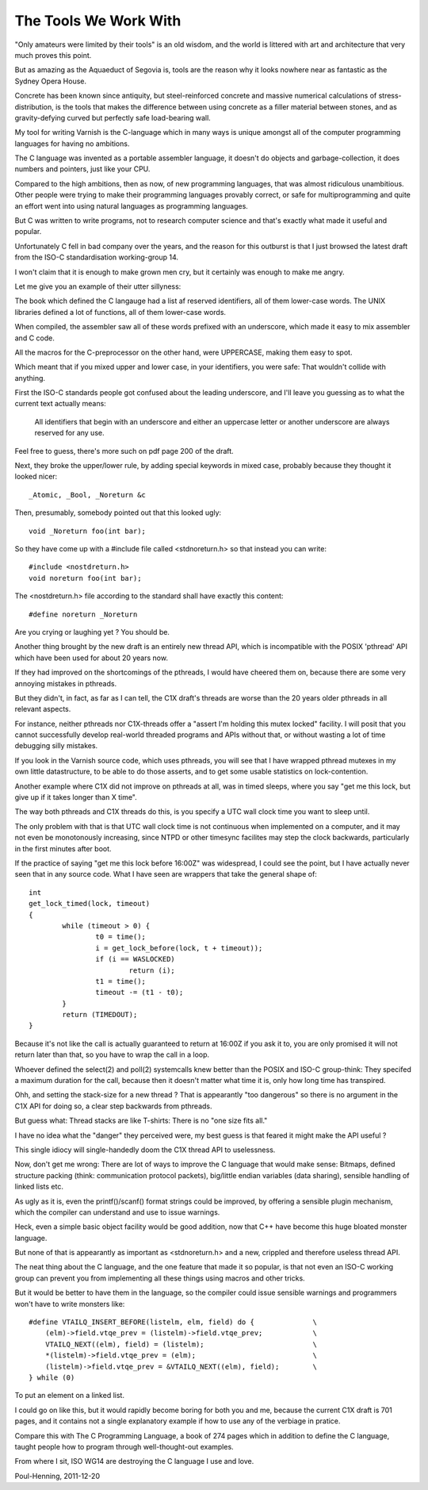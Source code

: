 .. _phk_thetoolsweworkwith:

======================
The Tools We Work With
======================

"Only amateurs were limited by their tools" is an old wisdom, and
the world is littered with art and architecture that very much
proves this point.

But as amazing as the Aquaeduct of Segovia is, tools are the reason
why it looks nowhere near as fantastic as the Sydney Opera House.

Concrete has been known since antiquity, but steel-reinforced
concrete and massive numerical calculations of stress-distribution,
is the tools that makes the difference between using concrete as a
filler material between stones, and as gravity-defying curved but
perfectly safe load-bearing wall.

My tool for writing Varnish is the C-language which in many ways
is unique amongst all of the computer programming languages for
having no ambitions.

The C language was invented as a portable assembler language, it
doesn't do objects and garbage-collection, it does numbers and
pointers, just like your CPU.

Compared to the high ambitions, then as now, of new programming
languages, that was almost ridiculous unambitious.  Other people
were trying to make their programming languages provably correct,
or safe for multiprogramming and quite an effort went into using
natural languages as programming languages.

But C was written to write programs, not to research computer science
and that's exactly what made it useful and popular.

Unfortunately C fell in bad company over the years, and the reason
for this outburst is that I just browsed the latest draft from the
ISO-C standardisation working-group 14.

I won't claim that it is enough to make grown men cry, but it
certainly was enough to make me angry.

Let me give you an example of their utter sillyness:

The book which defined the C langauge had a list af reserved
identifiers, all of them lower-case words.  The UNIX libraries
defined a lot of functions, all of them lower-case words.

When compiled, the assembler saw all of these words prefixed
with an underscore, which made it easy to mix assembler and
C code.

All the macros for the C-preprocessor on the other hand, were
UPPERCASE, making them easy to spot.

Which meant that if you mixed upper and lower case, in your
identifiers, you were safe: That wouldn't collide with anything.

First the ISO-C standards people got confused about the leading
underscore, and I'll leave you guessing as to what the current
text actually means:

	All identifiers that begin with an underscore and either
	an uppercase letter or another underscore are always reserved
	for any use.

Feel free to guess, there's more such on pdf page 200 of the draft.

Next, they broke the upper/lower rule, by adding special keywords
in mixed case, probably because they thought it looked nicer::

	_Atomic, _Bool, _Noreturn &c

Then, presumably, somebody pointed out that this looked ugly::

	void _Noreturn foo(int bar);

So they have come up with a #include file called <stdnoreturn.h>
so that instead you can write::

	#include <nostdreturn.h>
	void noreturn foo(int bar);

The <nostdreturn.h> file according to the standard shall have
exactly this content::

	#define noreturn _Noreturn

Are you crying or laughing yet ?   You should be.

Another thing brought by the new draft is an entirely new thread
API, which is incompatible with the POSIX 'pthread' API which have
been used for about 20 years now.

If they had improved on the shortcomings of the pthreads, I would
have cheered them on, because there are some very annoying mistakes
in pthreads.

But they didn't, in fact, as far as I can tell, the C1X draft's
threads are worse than the 20 years older pthreads in all relevant
aspects.

For instance, neither pthreads nor C1X-threads offer a "assert I'm
holding this mutex locked" facility.  I will posit that you cannot
successfully develop real-world threaded programs and APIs without
that, or without wasting a lot of time debugging silly mistakes.

If you look in the Varnish source code, which uses pthreads, you
will see that I have wrapped pthread mutexes in my own little
datastructure, to be able to do those asserts, and to get some
usable statistics on lock-contention.

Another example where C1X did not improve on pthreads at all, was
in timed sleeps, where you say "get me this lock, but give up if
it takes longer than X time".

The way both pthreads and C1X threads do this, is you specify a UTC
wall clock time you want to sleep until.

The only problem with that is that UTC wall clock time is not
continuous when implemented on a computer, and it may not even be
monotonously increasing, since NTPD or other timesync facilites may
step the clock backwards, particularly in the first minutes after
boot.

If the practice of saying "get me this lock before 16:00Z" was
widespread, I could see the point, but I have actually never seen
that in any source code.  What I have seen are wrappers that take
the general shape of::

	int
	get_lock_timed(lock, timeout)
	{
		while (timeout > 0) {
			t0 = time();
			i = get_lock_before(lock, t + timeout));
			if (i == WASLOCKED)
				return (i);
			t1 = time();
			timeout -= (t1 - t0);
		}
		return (TIMEDOUT);
	}

Because it's not like the call is actually guaranteed to return at
16:00Z if you ask it to, you are only promised it will not return
later than that, so you have to wrap the call in a loop.

Whoever defined the select(2) and poll(2) systemcalls knew better
than the POSIX and ISO-C group-think:  They specifed a maximum
duration for the call, because then it doesn't matter what time
it is, only how long time has transpired.

Ohh, and setting the stack-size for a new thread ?
That is appearantly "too dangerous" so there is no argument in the
C1X API for doing so, a clear step backwards from pthreads.

But guess what:  Thread stacks are like T-shirts:  There is no "one
size fits all."

I have no idea what the "danger" they perceived were, my best
guess is that feared it might make the API useful ?

This single idiocy will single-handedly doom the C1X thread API
to uselessness.

Now, don't get me wrong:  There are lot of ways to improve the C
language that would make sense:  Bitmaps, defined structure packing
(think: communication protocol packets), big/little endian variables
(data sharing), sensible handling of linked lists etc.

As ugly as it is, even the printf()/scanf() format strings could
be improved, by offering a sensible plugin mechanism, which the
compiler can understand and use to issue warnings.

Heck, even a simple basic object facility would be good addition,
now that C++ have become this huge bloated monster language.

But none of that is appearantly as important as <stdnoreturn.h>
and a new, crippled and therefore useless thread API.

The neat thing about the C language, and the one feature that made
it so popular, is that not even an ISO-C working group can prevent
you from implementing all these things using macros and other tricks.

But it would be better to have them in the language, so the compiler
could issue sensible warnings and programmers won't have to write
monsters like::

    #define VTAILQ_INSERT_BEFORE(listelm, elm, field) do {              \
        (elm)->field.vtqe_prev = (listelm)->field.vtqe_prev;            \
        VTAILQ_NEXT((elm), field) = (listelm);                          \
        *(listelm)->field.vtqe_prev = (elm);                            \
        (listelm)->field.vtqe_prev = &VTAILQ_NEXT((elm), field);        \
    } while (0)

To put an element on a linked list.

I could go on like this, but it would rapidly become boring for
both you and me, because the current C1X draft is 701 pages, and
it contains not a single explanatory example if how to use any of
the verbiage in pratice.

Compare this with The C Programming Language, a book of 274 pages
which in addition to define the C language, taught people how to
program through well-thought-out examples.

From where I sit, ISO WG14 are destroying the C language I use and love.

Poul-Henning, 2011-12-20
